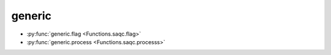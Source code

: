 
generic
=======

* :py:func:`generic.flag <Functions.saqc.flag>`
* :py:func:`generic.process <Functions.saqc.processs>`

